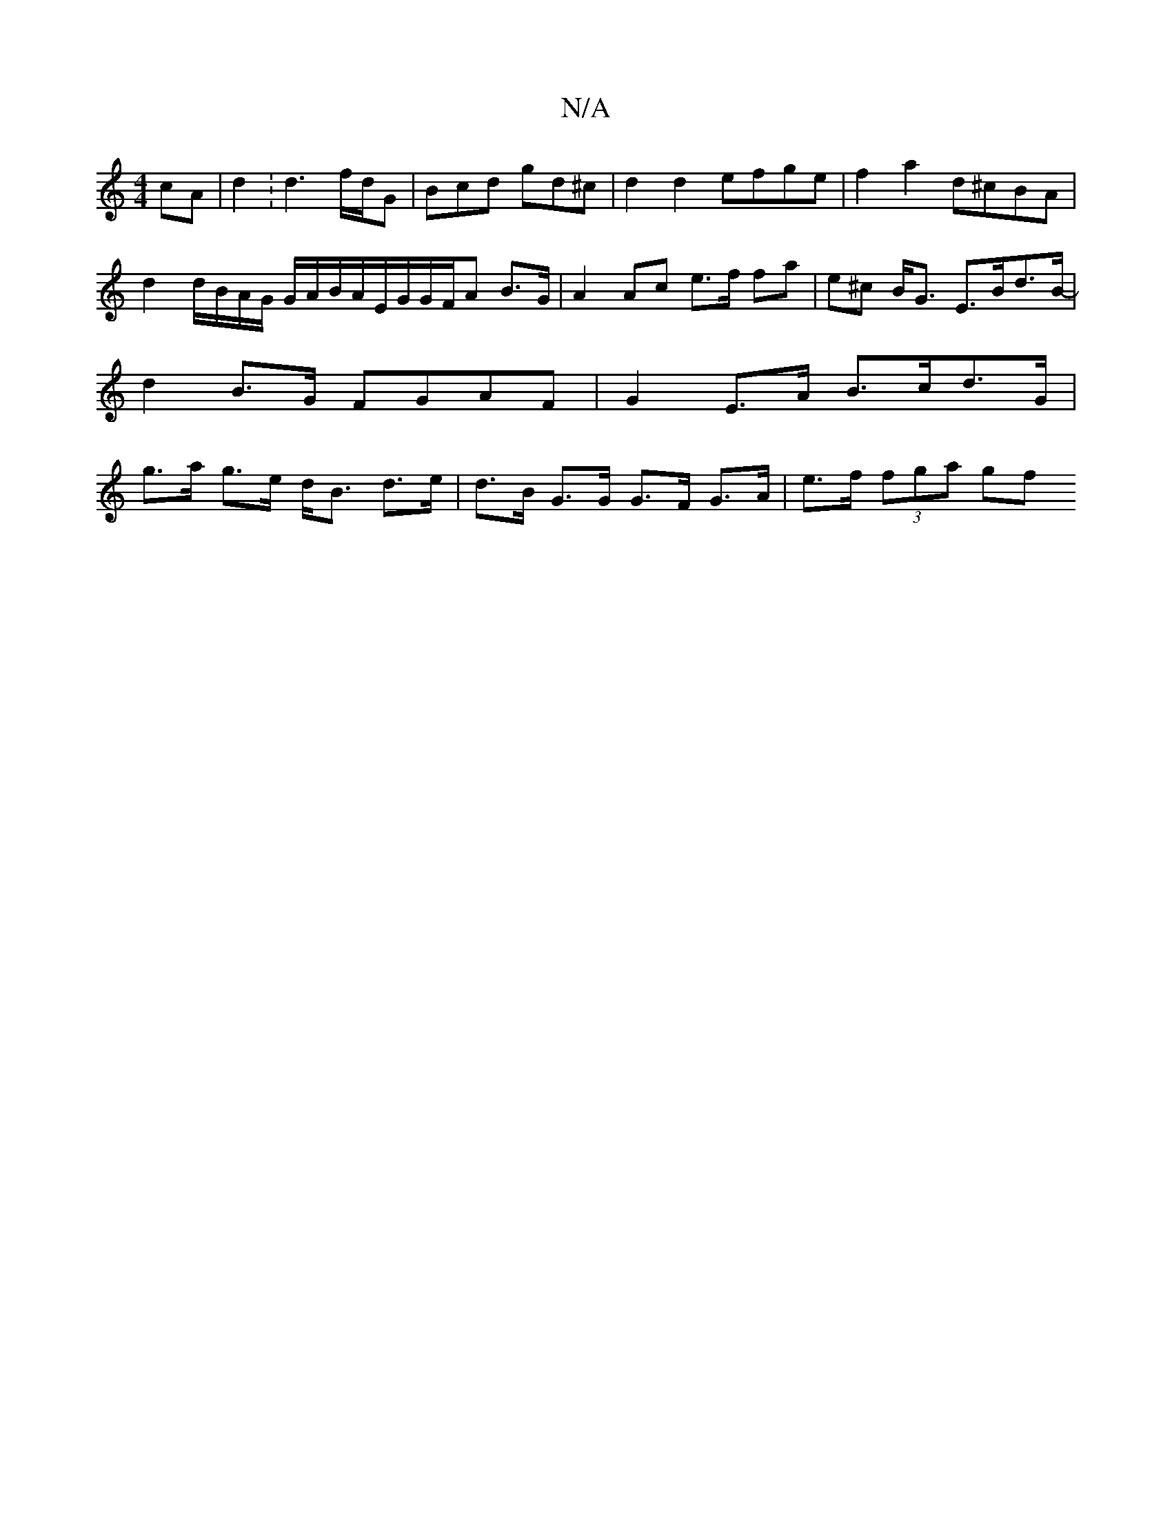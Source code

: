 X:1
T:N/A
M:4/4
R:N/A
K:Cmajor
 cA | d2 :d3 f/d/G|Bcd gd^c | d2 d2 efge | f2 a2 d^cBA | d2 d/B/A/G/ G/A/B/A/E/G/G/F/A B>G | A2 Ac e>f fa|e^c B<G E>Bd>B-|d2 B>G FGAF | G2 E>A B>cd>G | g>a g>e d<B d>e | d>B G>G G>F G>A | e>f (3fga gf